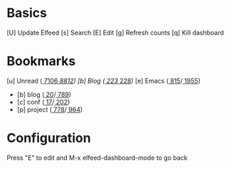 * Basics

 [U] Update Elfeed
 [s] Search
 [E] Edit
 [g] Refresh counts
 [q] Kill dashboard

* Bookmarks

 [u] Unread      ([[elfeed:+unread @1-months-ago][  7106]]/[[elfeed:@1-months-ago][  8812]])
 [b] Blog        ([[elfeed:+unread @1-months-ago -emacs +blog][   223]]/[[elfeed:@1-months-ago -emacs +blog][   228]])
 [e] Emacs       ([[elfeed:+unread @1-months-ago +emacs][   815]]/[[elfeed:@1-months-ago +emacs][  1955]])
    - [b] blog   ([[elfeed:+unread @1-months-ago +blog][  20]]/[[elfeed:@1-months-ago +blog][  789]])
    - [c] conf   ([[elfeed:+unread @1-months-ago +conf][   17]]/[[elfeed:@1-months-ago +conf][  202]])
    - [p] project          ([[elfeed:+unread @1-months-ago +project][   778]]/[[elfeed:@1-months-ago +project][   964]])

* Configuration
  :PROPERTIES:
  :VISIBILITY: hideall
  :END:

  Press "E" to edit and M-x elfeed-dashboard-mode to go back

  #+STARTUP: showall showstars indent
  #+KEYMAP: u | elfeed-dashboard-query "+unread @1-months-ago"
  #+KEYMAP: b | elfeed-dashboard-query "+unread @1-months-ago -emacs +blog"
  #+KEYMAP: s | elfeed
  #+KEYMAP: g | elfeed-dashboard-update-links
  #+KEYMAP: U | elfeed-dashboard-update
  #+KEYMAP: E | elfeed-dashboard-edit
  #+KEYMAP: q | kill-current-buffer
